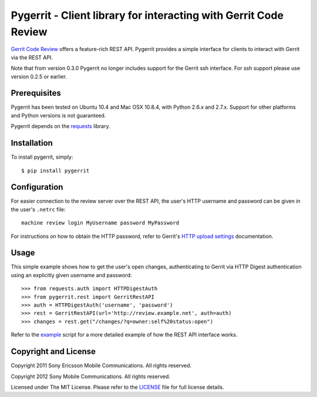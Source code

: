 Pygerrit - Client library for interacting with Gerrit Code Review
=================================================================

.. image:: https://badge.fury.io/py/pygerrit.png
    :target: http://badge.fury.io/py/pygerrit

.. image:: https://pypip.in/d/pygerrit/badge.png
        :target: https://crate.io/packages/pygerrit/

`Gerrit Code Review`_ offers a feature-rich REST API.  Pygerrit provides a
simple interface for clients to interact with Gerrit via the REST API.

Note that from version 0.3.0 Pygerrit no longer includes support for the Gerrit
ssh interface.  For ssh support please use version 0.2.5 or earlier.


Prerequisites
-------------

Pygerrit has been tested on Ubuntu 10.4 and Mac OSX 10.8.4, with Python 2.6.x
and 2.7.x.  Support for other platforms and Python versions is not guaranteed.

Pygerrit depends on the `requests`_ library.


Installation
------------

To install pygerrit, simply::

    $ pip install pygerrit


Configuration
-------------

For easier connection to the review server over the REST API, the user's
HTTP username and password can be given in the user's ``.netrc`` file::

    machine review login MyUsername password MyPassword


For instructions on how to obtain the HTTP password, refer to Gerrit's
`HTTP upload settings`_ documentation.


Usage
-----

This simple example shows how to get the user's open changes, authenticating
to Gerrit via HTTP Digest authentication using an explicitly given username and
password::

    >>> from requests.auth import HTTPDigestAuth
    >>> from pygerrit.rest import GerritRestAPI
    >>> auth = HTTPDigestAuth('username', 'password')
    >>> rest = GerritRestAPI(url='http://review.example.net', auth=auth)
    >>> changes = rest.get("/changes/?q=owner:self%20status:open")


Refer to the `example`_ script for a more detailed example of how the
REST API interface works.


Copyright and License
---------------------

Copyright 2011 Sony Ericsson Mobile Communications. All rights reserved.

Copyright 2012 Sony Mobile Communications. All rights reserved.

Licensed under The MIT License.  Please refer to the `LICENSE`_ file for full
license details.

.. _`Gerrit Code Review`: https://code.google.com/p/gerrit/
.. _`requests`: https://github.com/kennethreitz/requests
.. _example: https://github.com/sonyxperiadev/pygerrit/blob/master/example.py
.. _`HTTP upload settings`: https://gerrit-documentation.storage.googleapis.com/Documentation/2.8/user-upload.html#http
.. _LICENSE: https://github.com/sonyxperiadev/pygerrit/blob/master/LICENSE
